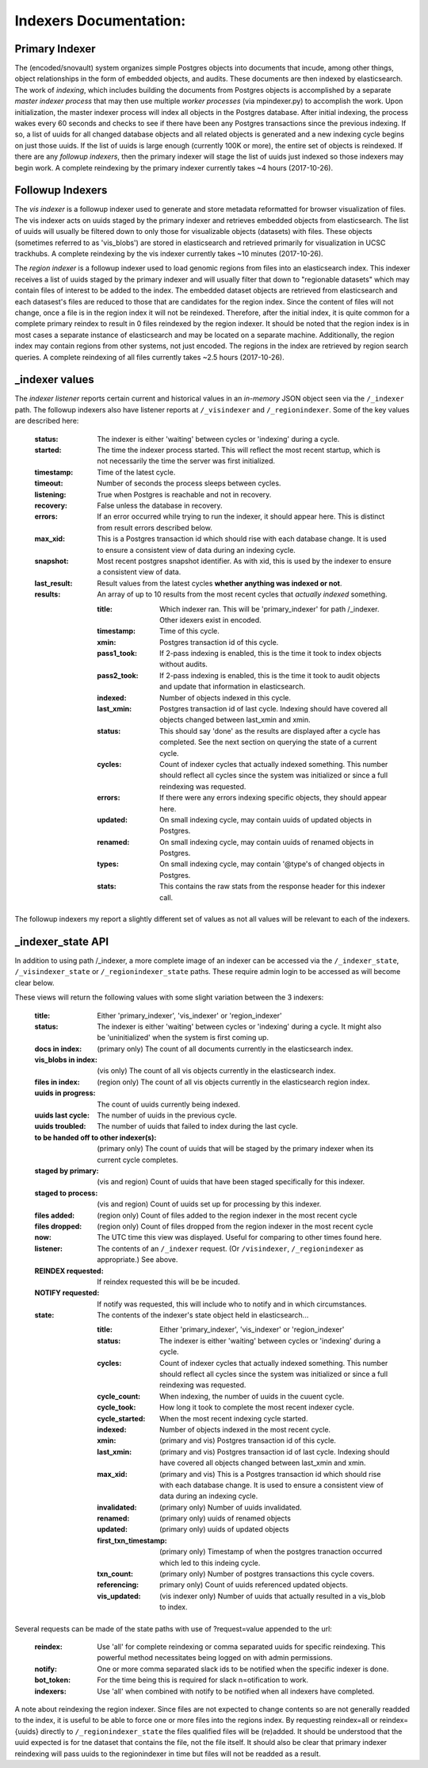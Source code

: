 Indexers Documentation:
=====================

---------------
Primary Indexer
---------------

The (encoded/snovault) system organizes simple Postgres objects into documents that incude, among other things, object relationships in the form of embedded objects, and audits.  These documents are then indexed by elasticsearch.  The work of *indexing*, which includes building the documents from Postgres objects is accomplished by a separate *master indexer process* that may then use multiple *worker processes* (via mpindexer.py) to accomplish the work.  Upon initialization, the master indexer process will index all objects in the Postgres database.  After initial indexing, the process wakes every 60 seconds and checks to see if there have been any Postgres transactions since the previous indexing.  If so, a list of uuids for all changed database objects and all related objects is generated and a new indexing cycle begins on just those uuids.  If the list of uuids is large enough (currently 100K or more), the entire set of objects is reindexed.  If there are any *followup indexers*, then the primary indexer will stage the list of uuids just indexed so those indexers may begin work.  A complete reindexing by the primary indexer currently takes ~4 hours (2017-10-26).

-----------------
Followup Indexers
-----------------

The *vis indexer* is a followup indexer used to generate and store metadata reformatted for browser visualization of files.  The vis indexer acts on uuids staged by the primary indexer and retrieves embedded objects from elasticsearch.  The list of uuids will usually be filtered down to only those for visualizable objects (datasets) with files.  These objects (sometimes referred to as 'vis_blobs') are stored in elasticsearch and retrieved primarily for visualization in UCSC trackhubs.  A complete reindexing by the vis indexer currently takes ~10 minutes (2017-10-26).

The *region indexer* is a followup indexer used to load genomic regions from files into an elasticsearch index.  This indexer receives a list of uuids staged by the primary indexer and will usually filter that down to "regionable datasets" which may contain files of interest to be added to the index.  The embedded dataset objects are retrieved from elasticsearch and each datasest's files are reduced to those that are candidates for the region index.  Since the content of files will not change, once a file is in the region index it will not be reindexed.  Therefore, after the initial index, it is quite common for a complete primary reindex to result in 0 files reindexed by the region indexer.  It should be noted that the region index is in most cases a separate instance of elasticsearch and may be located on a separate machine.  Additionally, the region index may contain regions from other systems, not just encoded.  The regions in the index are retrieved by region search queries.  A complete reindexing of all files currently takes ~2.5 hours (2017-10-26).

---------------
_indexer values
---------------

The *indexer listener* reports certain current and historical values in an *in-memory* JSON object seen via the ``/_indexer`` path.  The followup indexers also have listener reports at ``/_visindexer`` and ``/_regionindexer``. Some of the key values are described here:

  :status: The indexer is either 'waiting' between cycles or 'indexing' during a cycle.
  :started: The time the indexer process started.  This will reflect the most recent startup, which is not necessarily the time the server was first initialized.
  :timestamp: Time of the latest cycle.
  :timeout: Number of seconds the process sleeps between cycles.
  :listening: True when Postgres is reachable and not in recovery.
  :recovery: False unless the database in recovery.
  :errors: If an error occurred while trying to run the indexer, it should appear here.  This is distinct from result errors described below.
  :max_xid: This is a Postgres transaction id which should rise with each database change.  It is used to ensure a consistent view of data during an indexing cycle.
  :snapshot: Most recent postgres snapshot identifier.  As with xid, this is used by the indexer to ensure a consistent view of data.
  :last_result: Result values from the latest cycles **whether anything was indexed or not**.
  :results: An array of up to 10 results from the most recent cycles that *actually indexed* something.

    :title: Which indexer ran. This will be 'primary_indexer' for path /_indexer.  Other idexers exist in encoded.
    :timestamp: Time of this cycle.
    :xmin: Postgres transaction id of this cycle.
    :pass1_took: If 2-pass indexing is enabled, this is the time it took to index objects without audits.
    :pass2_took: If 2-pass indexing is enabled, this is the time it took to audit objects and update that information in elasticsearch.
    :indexed: Number of objects indexed in this cycle.
    :last_xmin: Postgres transaction id of last cycle.  Indexing should have covered all objects changed between last_xmin and xmin.
    :status: This should say 'done' as the results are displayed after a cycle has completed.  See the next section on querying the state of a current cycle.
    :cycles: Count of indexer cycles that actually indexed something. This number should reflect all cycles since the system was initialized or since a full reindexing was requested.
    :errors: If there were any errors indexing specific objects, they should appear here.
    :updated: On small indexing cycle, may contain uuids of updated objects in Postgres.
    :renamed: On small indexing cycle, may contain uuids of renamed objects in Postgres.
    :types: On small indexing cycle, may contain '\@type's of changed objects in Postgres.
    :stats: This contains the raw stats from the response header for this indexer call.

The followup indexers my report a slightly different set of values as not all values will be relevant to each of the indexers.

------------------
_indexer_state API
------------------

In addition to using path /_indexer, a more complete image of an indexer can be accessed via the ``/_indexer_state``, ``/_visindexer_state`` or ``/_regionindexer_state`` paths. These require admin login to be accessed as will become clear below.

These views will return the following values with some slight variation between the 3 indexers:

  :title: Either 'primary_indexer', 'vis_indexer' or 'region_indexer'
  :status: The indexer is either 'waiting' between cycles or 'indexing' during a cycle.  It might also be 'uninitialized' when the system is first coming up.
  :docs in index: (primary only) The count of all documents currently in the elasticsearch index.
  :vis_blobs in index: (vis only) The count of all vis objects currently in the elasticsearch index.
  :files in index: (region only) The count of all vis objects currently in the elasticsearch region index.
  :uuids in progress: The count of uuids currently being indexed.
  :uuids last cycle: The number of uuids in the previous cycle.
  :uuids troubled: The number of uuids that failed to index during the last cycle.
  :to be handed off to other indexer(s): (primary only) The count of uuids that will be staged by the primary indexer when its current cycle completes.
  :staged by primary: (vis and region) Count of uuids that have been staged specifically for this indexer.
  :staged to process: (vis and region) Count of uuids set up for processing by this indexer.
  :files added: (region only) Count of files added to the region indexer in the most recent cycle
  :files dropped: (region only) Count of files dropped from the region indexer in the most recent cycle
  :now: The UTC time this view was displayed.  Useful for comparing to other times found here.
  :listener: The contents of an ``/_indexer`` request.  (Or ``/visindexer``, ``/_regionindexer`` as appropriate.)  See above.
  :REINDEX requested: If reindex requested this will be be incuded.
  :NOTIFY requested: If notify was requested, this will include who to notify and in which circumstances.
  :state: The contents of the indexer's state object held in elasticsearch...

    :title: Either 'primary_indexer', 'vis_indexer' or 'region_indexer'
    :status: The indexer is either 'waiting' between cycles or 'indexing' during a cycle.
    :cycles: Count of indexer cycles that actually indexed something. This number should reflect all cycles since the system was initialized or since a full reindexing was requested.
    :cycle_count: When indexing, the number of uuids in the cuuent cycle.
    :cycle_took: How long it took to complete the most recent indexer cycle.
    :cycle_started: When the most recent indexing cycle started.
    :indexed: Number of objects indexed in the most recent cycle.
    :xmin: (primary and vis) Postgres transaction id of this cycle.
    :last_xmin: (primary and vis) Postgres transaction id of last cycle.  Indexing should have covered all objects changed between last_xmin and xmin.
    :max_xid: (primary and vis) This is a Postgres transaction id which should rise with each database change.  It is used to ensure a consistent view of data during an indexing cycle.
    :invalidated: (primary only) Number of uuids invalidated.
    :renamed: (primary only) uuids of renamed objects
    :updated: (primary only) uuids of updated objects
    :first_txn_timestamp: (primary only) Timestamp of when the postgres tranaction occurred which led to this indeing cycle.
    :txn_count: (primary only) Number of postgres transactions this cycle covers.
    :referencing: primary only) Count of uuids referenced updated objects.
    :vis_updated: (vis indexer only) Number of uuids that actually resulted in a vis_blob to index.

Several requests can be made of the state paths with use of ?request=value appended to the url:

  :reindex: Use 'all' for complete reindexing or comma separated uuids for specific reindexing.  This powerful method necessitates being logged on with admin permissions.
  :notify: One or more comma separated slack ids to be notified when the specific indexer is done.
  :bot_token: For the time being this is required for slack n=otification to work.
  :indexers: Use 'all' when combined with notify to be notified when all indexers have completed.

A note about reindexing the region indexer.  Since files are not expected to change contents so are not generally readded to the index, it is useful to be able to force one or more files into the regions index.  By requesting reindex=all or reindex={uuids} directly to ``/_regionindexer_state`` the files qualified files will be (re)added.  It should be understood that the uuid expected is for tne dataset that contains the file, not the file itself.  It should also be clear that primary indexer reindexing will pass uuids to the regionindexer in time but files will not be readded as a result.
